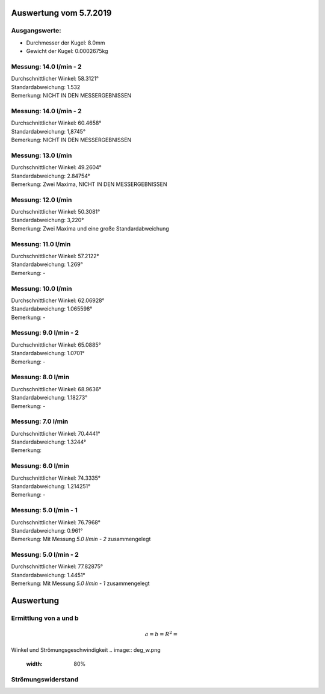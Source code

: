 Auswertung vom 5.7.2019
=======================
Ausgangswerte:
--------------
- Durchmesser der Kugel: 8.0mm
- Gewicht der Kugel: 0.0002675kg

Messung: 14.0 l/min - 2
-------------------
.. image:: 14/Histo1.png
   :width: 40%

.. image:: 14/Frame_Angle1.png
   :width: 40%

| Durchschnittlicher Winkel: 58.3121°
| Standardabweichung: 1.532
| Bemerkung: NICHT IN DEN MESSERGEBNISSEN

Messung: 14.0 l/min - 2
-------------------
.. image:: 14/Histo2.png
   :width: 40%

.. image:: 14/Frame_Angle2.png
   :width: 40%

| Durchschnittlicher Winkel: 60.4658°
| Standardabweichung: 1,8745°
| Bemerkung: NICHT IN DEN MESSERGEBNISSEN

Messung: 13.0 l/min
-------------------
.. image:: 13/Histo.png
   :width: 40%

.. image:: 13/Frame_Angle.png
   :width: 40%

| Durchschnittlicher Winkel: 49.2604°
| Standardabweichung: 2.84754°
| Bemerkung: Zwei Maxima, NICHT IN DEN MESSERGEBNISSEN

Messung: 12.0 l/min
-------------------
.. image:: 12/Histo.png
   :width: 40%

.. image:: 12/Frame_Angle.png
   :width: 40%

| Durchschnittlicher Winkel: 50.3081°
| Standardabweichung: 3,220°
| Bemerkung: Zwei Maxima und eine große Standardabweichung

Messung: 11.0 l/min
-------------------
.. image:: 11/Histo.png
   :width: 40%

.. image:: 11/Frame_Angle.png
   :width: 40%

| Durchschnittlicher Winkel: 57.2122°
| Standardabweichung: 1.269°
| Bemerkung: -

Messung: 10.0 l/min
----------------------
.. image:: 10/Histo.png
   :width: 40%

.. image:: 10/Frame_Angle.png
   :width: 40%

| Durchschnittlicher Winkel: 62.06928°
| Standardabweichung: 1.065598°
| Bemerkung: -

Messung: 9.0 l/min - 2
----------------------
.. image:: 09/Histo.png
   :width: 40%

.. image:: 09/Frame_Angle.png
   :width: 40%

| Durchschnittlicher Winkel: 65.0885°
| Standardabweichung: 1.0701°
| Bemerkung: -

Messung: 8.0 l/min
-------------------
.. image:: 08/Histo.png
   :width: 40%

.. image:: 08/Frame_Angle.png
   :width: 40%

| Durchschnittlicher Winkel: 68.9636°
| Standardabweichung: 1.18273°
| Bemerkung: -

Messung: 7.0 l/min
----------------------
.. image:: 07/Histo.png
   :width: 40%

.. image:: 07/Frame_Angle.png
   :width: 40%

| Durchschnittlicher Winkel: 70.4441°
| Standardabweichung: 1.3244°
| Bemerkung:

Messung: 6.0 l/min
----------------------
.. image:: 06/Histo.png
   :width: 40%

.. image:: 06/Frame_Angle.png
   :width: 40%

| Durchschnittlicher Winkel: 74.3335°
| Standardabweichung: 1.214251°
| Bemerkung: -

Messung: 5.0 l/min - 1
----------------------
.. image:: 05/Histo1.png
   :width: 40%

.. image:: 05/Frame_Angle1.png
   :width: 40%

| Durchschnittlicher Winkel: 76.7968°
| Standardabweichung: 0.961° 
| Bemerkung: Mit Messung *5.0 l/min - 2* zusammengelegt

Messung: 5.0 l/min - 2
-----------------------
.. image:: 05/Histo2.png
   :width: 40%

.. image:: 05/Frame_Angle2.png
   :width: 40%

| Durchschnittlicher Winkel: 77.82875°
| Standardabweichung: 1.4451°
| Bemerkung: Mit Messung *5.0 l/min - 1* zusammengelegt

Auswertung
==========
Ermittlung von a und b
----------------------
.. image:: w2_tan.png
    :width: 80%

.. math::
    a =
    b =
    R^2 =

Winkel und Strömungsgeschwindigkeit
.. image:: deg_w.png
    :width: 80%

Strömungswiderstand
-------------------
.. image:: w_fw.png
    :width: 80%
